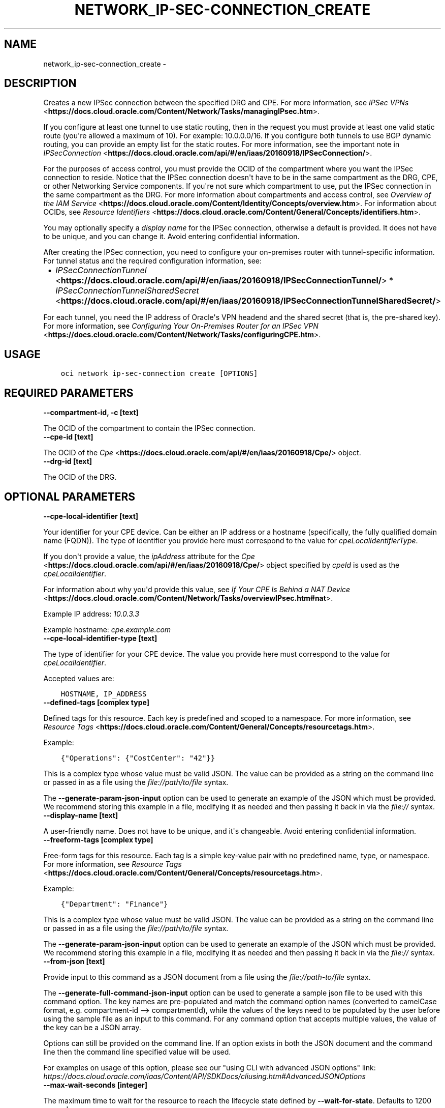 .\" Man page generated from reStructuredText.
.
.TH "NETWORK_IP-SEC-CONNECTION_CREATE" "1" "May 11, 2020" "2.10.3" "OCI CLI Command Reference"
.SH NAME
network_ip-sec-connection_create \- 
.
.nr rst2man-indent-level 0
.
.de1 rstReportMargin
\\$1 \\n[an-margin]
level \\n[rst2man-indent-level]
level margin: \\n[rst2man-indent\\n[rst2man-indent-level]]
-
\\n[rst2man-indent0]
\\n[rst2man-indent1]
\\n[rst2man-indent2]
..
.de1 INDENT
.\" .rstReportMargin pre:
. RS \\$1
. nr rst2man-indent\\n[rst2man-indent-level] \\n[an-margin]
. nr rst2man-indent-level +1
.\" .rstReportMargin post:
..
.de UNINDENT
. RE
.\" indent \\n[an-margin]
.\" old: \\n[rst2man-indent\\n[rst2man-indent-level]]
.nr rst2man-indent-level -1
.\" new: \\n[rst2man-indent\\n[rst2man-indent-level]]
.in \\n[rst2man-indent\\n[rst2man-indent-level]]u
..
.SH DESCRIPTION
.sp
Creates a new IPSec connection between the specified DRG and CPE. For more information, see \fI\%IPSec VPNs\fP <\fBhttps://docs.cloud.oracle.com/Content/Network/Tasks/managingIPsec.htm\fP>\&.
.sp
If you configure at least one tunnel to use static routing, then in the request you must provide at least one valid static route (you\(aqre allowed a maximum of 10). For example: 10.0.0.0/16. If you configure both tunnels to use BGP dynamic routing, you can provide an empty list for the static routes. For more information, see the important note in \fI\%IPSecConnection\fP <\fBhttps://docs.cloud.oracle.com/api/#/en/iaas/20160918/IPSecConnection/\fP>\&.
.sp
For the purposes of access control, you must provide the OCID of the compartment where you want the IPSec connection to reside. Notice that the IPSec connection doesn\(aqt have to be in the same compartment as the DRG, CPE, or other Networking Service components. If you\(aqre not sure which compartment to use, put the IPSec connection in the same compartment as the DRG. For more information about compartments and access control, see \fI\%Overview of the IAM Service\fP <\fBhttps://docs.cloud.oracle.com/Content/Identity/Concepts/overview.htm\fP>\&. For information about OCIDs, see \fI\%Resource Identifiers\fP <\fBhttps://docs.cloud.oracle.com/Content/General/Concepts/identifiers.htm\fP>\&.
.sp
You may optionally specify a \fIdisplay name\fP for the IPSec connection, otherwise a default is provided. It does not have to be unique, and you can change it. Avoid entering confidential information.
.sp
After creating the IPSec connection, you need to configure your on\-premises router with tunnel\-specific information. For tunnel status and the required configuration information, see:
.INDENT 0.0
.INDENT 3.5
.INDENT 0.0
.IP \(bu 2
\fI\%IPSecConnectionTunnel\fP <\fBhttps://docs.cloud.oracle.com/api/#/en/iaas/20160918/IPSecConnectionTunnel/\fP>   * \fI\%IPSecConnectionTunnelSharedSecret\fP <\fBhttps://docs.cloud.oracle.com/api/#/en/iaas/20160918/IPSecConnectionTunnelSharedSecret/\fP>
.UNINDENT
.UNINDENT
.UNINDENT
.sp
For each tunnel, you need the IP address of Oracle\(aqs VPN headend and the shared secret (that is, the pre\-shared key). For more information, see \fI\%Configuring Your On\-Premises Router for an IPSec VPN\fP <\fBhttps://docs.cloud.oracle.com/Content/Network/Tasks/configuringCPE.htm\fP>\&.
.SH USAGE
.INDENT 0.0
.INDENT 3.5
.sp
.nf
.ft C
oci network ip\-sec\-connection create [OPTIONS]
.ft P
.fi
.UNINDENT
.UNINDENT
.SH REQUIRED PARAMETERS
.INDENT 0.0
.TP
.B \-\-compartment\-id, \-c [text]
.UNINDENT
.sp
The OCID of the compartment to contain the IPSec connection.
.INDENT 0.0
.TP
.B \-\-cpe\-id [text]
.UNINDENT
.sp
The OCID of the \fI\%Cpe\fP <\fBhttps://docs.cloud.oracle.com/api/#/en/iaas/20160918/Cpe/\fP> object.
.INDENT 0.0
.TP
.B \-\-drg\-id [text]
.UNINDENT
.sp
The OCID of the DRG.
.SH OPTIONAL PARAMETERS
.INDENT 0.0
.TP
.B \-\-cpe\-local\-identifier [text]
.UNINDENT
.sp
Your identifier for your CPE device. Can be either an IP address or a hostname (specifically, the fully qualified domain name (FQDN)). The type of identifier you provide here must correspond to the value for \fIcpeLocalIdentifierType\fP\&.
.sp
If you don\(aqt provide a value, the \fIipAddress\fP attribute for the \fI\%Cpe\fP <\fBhttps://docs.cloud.oracle.com/api/#/en/iaas/20160918/Cpe/\fP> object specified by \fIcpeId\fP is used as the \fIcpeLocalIdentifier\fP\&.
.sp
For information about why you\(aqd provide this value, see \fI\%If Your CPE Is Behind a NAT Device\fP <\fBhttps://docs.cloud.oracle.com/Content/Network/Tasks/overviewIPsec.htm#nat\fP>\&.
.sp
Example IP address: \fI10.0.3.3\fP
.sp
Example hostname: \fIcpe.example.com\fP
.INDENT 0.0
.TP
.B \-\-cpe\-local\-identifier\-type [text]
.UNINDENT
.sp
The type of identifier for your CPE device. The value you provide here must correspond to the value for \fIcpeLocalIdentifier\fP\&.
.sp
Accepted values are:
.INDENT 0.0
.INDENT 3.5
.sp
.nf
.ft C
HOSTNAME, IP_ADDRESS
.ft P
.fi
.UNINDENT
.UNINDENT
.INDENT 0.0
.TP
.B \-\-defined\-tags [complex type]
.UNINDENT
.sp
Defined tags for this resource. Each key is predefined and scoped to a namespace. For more information, see \fI\%Resource Tags\fP <\fBhttps://docs.cloud.oracle.com/Content/General/Concepts/resourcetags.htm\fP>\&.
.sp
Example:
.INDENT 0.0
.INDENT 3.5
.sp
.nf
.ft C
{"Operations": {"CostCenter": "42"}}
.ft P
.fi
.UNINDENT
.UNINDENT
.sp
This is a complex type whose value must be valid JSON. The value can be provided as a string on the command line or passed in as a file using
the \fI\%file://path/to/file\fP syntax.
.sp
The \fB\-\-generate\-param\-json\-input\fP option can be used to generate an example of the JSON which must be provided. We recommend storing this example
in a file, modifying it as needed and then passing it back in via the \fI\%file://\fP syntax.
.INDENT 0.0
.TP
.B \-\-display\-name [text]
.UNINDENT
.sp
A user\-friendly name. Does not have to be unique, and it\(aqs changeable. Avoid entering confidential information.
.INDENT 0.0
.TP
.B \-\-freeform\-tags [complex type]
.UNINDENT
.sp
Free\-form tags for this resource. Each tag is a simple key\-value pair with no predefined name, type, or namespace. For more information, see \fI\%Resource Tags\fP <\fBhttps://docs.cloud.oracle.com/Content/General/Concepts/resourcetags.htm\fP>\&.
.sp
Example:
.INDENT 0.0
.INDENT 3.5
.sp
.nf
.ft C
{"Department": "Finance"}
.ft P
.fi
.UNINDENT
.UNINDENT
.sp
This is a complex type whose value must be valid JSON. The value can be provided as a string on the command line or passed in as a file using
the \fI\%file://path/to/file\fP syntax.
.sp
The \fB\-\-generate\-param\-json\-input\fP option can be used to generate an example of the JSON which must be provided. We recommend storing this example
in a file, modifying it as needed and then passing it back in via the \fI\%file://\fP syntax.
.INDENT 0.0
.TP
.B \-\-from\-json [text]
.UNINDENT
.sp
Provide input to this command as a JSON document from a file using the \fI\%file://path\-to/file\fP syntax.
.sp
The \fB\-\-generate\-full\-command\-json\-input\fP option can be used to generate a sample json file to be used with this command option. The key names are pre\-populated and match the command option names (converted to camelCase format, e.g. compartment\-id \-\-> compartmentId), while the values of the keys need to be populated by the user before using the sample file as an input to this command. For any command option that accepts multiple values, the value of the key can be a JSON array.
.sp
Options can still be provided on the command line. If an option exists in both the JSON document and the command line then the command line specified value will be used.
.sp
For examples on usage of this option, please see our "using CLI with advanced JSON options" link: \fI\%https://docs.cloud.oracle.com/iaas/Content/API/SDKDocs/cliusing.htm#AdvancedJSONOptions\fP
.INDENT 0.0
.TP
.B \-\-max\-wait\-seconds [integer]
.UNINDENT
.sp
The maximum time to wait for the resource to reach the lifecycle state defined by \fB\-\-wait\-for\-state\fP\&. Defaults to 1200 seconds.
.INDENT 0.0
.TP
.B \-\-static\-routes [complex type]
.UNINDENT
.sp
Static routes to the CPE. At least one route must be included. The CIDR must not be a multicast address or class E address. This must be provided in JSON format.
.sp
Example:
.INDENT 0.0
.INDENT 3.5
.sp
.nf
.ft C
\(aq["10.0.0.0/16"]\(aq
.ft P
.fi
.UNINDENT
.UNINDENT
.INDENT 0.0
.TP
.B \-\-tunnel\-configuration [complex type]
.UNINDENT
.sp
Information for creating the individual tunnels in the IPSec connection. You can provide a maximum of 2 \fItunnelConfiguration\fP objects in the array (one for each of the two tunnels).
.sp
This option is a JSON list with items of type CreateIPSecConnectionTunnelDetails.  For documentation on CreateIPSecConnectionTunnelDetails please see our API reference: \fI\%https://docs.cloud.oracle.com/api/#/en/iaas/20160918/datatypes/CreateIPSecConnectionTunnelDetails\fP\&.
This is a complex type whose value must be valid JSON. The value can be provided as a string on the command line or passed in as a file using
the \fI\%file://path/to/file\fP syntax.
.sp
The \fB\-\-generate\-param\-json\-input\fP option can be used to generate an example of the JSON which must be provided. We recommend storing this example
in a file, modifying it as needed and then passing it back in via the \fI\%file://\fP syntax.
.INDENT 0.0
.TP
.B \-\-wait\-for\-state [text]
.UNINDENT
.sp
This operation creates, modifies or deletes a resource that has a defined lifecycle state. Specify this option to perform the action and then wait until the resource reaches a given lifecycle state. Multiple states can be specified, returning on the first state. For example, \fB\-\-wait\-for\-state\fP SUCCEEDED \fB\-\-wait\-for\-state\fP FAILED would return on whichever lifecycle state is reached first. If timeout is reached, a return code of 2 is returned. For any other error, a return code of 1 is returned.
.sp
Accepted values are:
.INDENT 0.0
.INDENT 3.5
.sp
.nf
.ft C
AVAILABLE, PROVISIONING, TERMINATED, TERMINATING
.ft P
.fi
.UNINDENT
.UNINDENT
.INDENT 0.0
.TP
.B \-\-wait\-interval\-seconds [integer]
.UNINDENT
.sp
Check every \fB\-\-wait\-interval\-seconds\fP to see whether the resource to see if it has reached the lifecycle state defined by \fB\-\-wait\-for\-state\fP\&. Defaults to 30 seconds.
.SH GLOBAL PARAMETERS
.sp
Use \fBoci \-\-help\fP for help on global parameters.
.sp
\fB\-\-auth\fP, \fB\-\-cert\-bundle\fP, \fB\-\-cli\-rc\-file\fP, \fB\-\-config\-file\fP, \fB\-\-debug\fP, \fB\-\-defaults\-file\fP, \fB\-\-endpoint\fP, \fB\-\-generate\-full\-command\-json\-input\fP, \fB\-\-generate\-param\-json\-input\fP, \fB\-\-help\fP, \fB\-\-no\-retry\fP, \fB\-\-opc\-client\-request\-id\fP, \fB\-\-opc\-request\-id\fP, \fB\-\-output\fP, \fB\-\-profile\fP, \fB\-\-query\fP, \fB\-\-raw\-output\fP, \fB\-\-region\fP, \fB\-\-request\-id\fP, \fB\-\-version\fP, \fB\-?\fP, \fB\-d\fP, \fB\-h\fP, \fB\-v\fP
.SH AUTHOR
Oracle
.SH COPYRIGHT
2016, 2020, Oracle
.\" Generated by docutils manpage writer.
.
